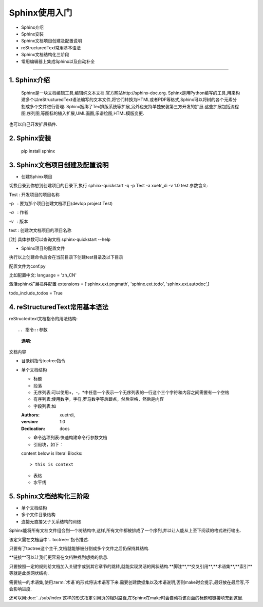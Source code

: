 =============
Sphinx使用入门
=============
* Sphinx介绍
* Sphinx安装
* Sphinx文档项目创建及配置说明
* reStructuredText常用基本语法
* Sphinx文档结构化三阶段
* 常用编辑器上集成Sphinx以及自动补全
-----------------------------

1. Sphinx介绍
------
  Sphinx是一块文档编辑工具,编辑纯文本文档.官方网站http://sphinx-doc.org.
  Sphinx是用Python编写的工具,用来构建多个以reStructuredText语法编写的文本文件,将它们转换为HTML或者PDF等格式,Sphinx可以将树的各个元素分割成多个文件进行管理.
  Sphinx捆绑了Tex排版系统等扩展,另外也支持单独安装第三方开发的扩展.这些扩展包括流程图,序列图,等图标的植入扩展,UML画图,乐谱绘图,HTML模版变更.
也可以自己开发扩展插件.

2. Sphinx安装
------
 pip install sphinx

3. Sphinx文档项目创建及配置说明
------

* 创建Sphinx项目

切换目录到你想到创建项目的目录下,执行
sphinx-quickstart -q -p Test -a xuetr_di -v 1.0 test
参数含义:

Test : 开发项目的项目名称

-p   : 要为那个项目创建文档项目(devlop project Test)

`-a`   : 作者

`-v`   : 版本

test : 创建次文档项目的项目名称

[注] 具体参数可以查询文档 sphinx-quickstart --help

* Sphinx项目的配置文件

执行以上创建命令后会在当前目录下创建test目录及以下目录

配置文件为conf.py

比如配置中文:
language = 'zh_CN'

激活sphinx扩展插件配置
extensions = ['sphinx.ext.pngmath', 'sphinx.ext.todo', 'sphinx.ext.autodoc',]

todo_include_todos = True

4. reStructuredText常用基本语法
--------
reStructedtext文档指令的用法结构::

.. 指令::参数
   :选项:

文档内容

+ 目录树指令toctree指令
+ 单个文档结构
  
  - 标题
  - 段落
  - 无序列表:可以使用+，-，\*中任意一个表示一个无序列表的一行这个三个字符和内容之间需要有一个空格
  - 有序列表:使用数字，字符,罗马数字等后跟点，然后空格，然后是内容
  - 字段列表:如
  
  :Authors: xuetrdi,
  :version: 1.0
  :Dedication: docs
  
  - 命令选项列表:快速构建命令行参数文档
  - 引用块，如下：
  
  content below is literal Blocks::
  
  > this is context
  
  - 表格
  - 水平线
  

5. Sphinx文档结构化三阶段
--------
* 单个文档结构

* 多个文件目录结构

* 连接无直接父子关系结构的网络

Sphinx能将所有文档文件组合到一个树结构中,这样,所有文件都被排成了一个序列,并以让人能从上至下阅读的格式进行输出.

该定义需在文档当中`.. toctree::`指令描述.

只要有了toctree这个主干,文档就能够被分割成多个文件之后仍保持其结构.

**链接**可以让我们更容易在文档种找到想找的信息.

只要按照一定的规则给文档加入关键字或到其它章节的跳转,就能实现灵活的网状结构.**脚注**,**交叉引用**,**术语集**,**索引**等就是此类网状结构.

需要统一的术语集,使用:term:`术语`的形式将该术语写下来.需要创建数据集以及术语说明,否则make时会提示,最好放在最后写,不会影响进度.

还可以用:doc:`../sub/index`这样的形式指定引用页的相对路径,在Sphinx在make时会自动将该页面的标题和链接填充到这里.


